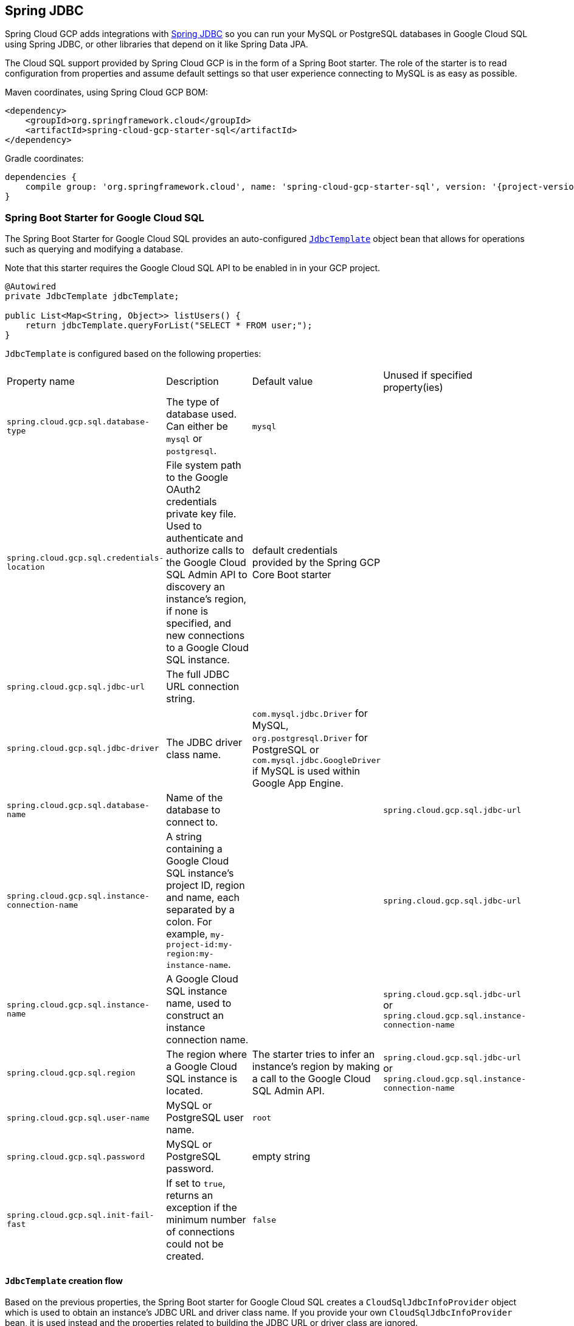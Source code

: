 == Spring JDBC

Spring Cloud GCP adds integrations with
https://docs.spring.io/spring/docs/current/spring-framework-reference/html/jdbc.html[Spring JDBC]
so you can run your MySQL or PostgreSQL databases in Google Cloud SQL using Spring JDBC, or other
libraries that depend on it like Spring Data JPA.

The Cloud SQL support provided by Spring Cloud GCP is in the form of a Spring Boot starter.
The role of the starter is to read configuration from properties and assume default settings so that
user experience connecting to MySQL is as easy as possible.

Maven coordinates, using Spring Cloud GCP BOM:

[source,xml]
----
<dependency>
    <groupId>org.springframework.cloud</groupId>
    <artifactId>spring-cloud-gcp-starter-sql</artifactId>
</dependency>
----

Gradle coordinates:

[source,subs="normal"]
----
dependencies {
    compile group: 'org.springframework.cloud', name: 'spring-cloud-gcp-starter-sql', version: '{project-version}'
}
----


=== Spring Boot Starter for Google Cloud SQL

The Spring Boot Starter for Google Cloud SQL provides an auto-configured
https://docs.spring.io/spring/docs/current/spring-framework-reference/html/jdbc.html#jdbc-JdbcTemplate[`JdbcTemplate`]
object bean that allows for operations such as querying and modifying a database.

Note that this starter requires the Google Cloud SQL API to be enabled in in your GCP project.

[source,java]
----
@Autowired
private JdbcTemplate jdbcTemplate;

public List<Map<String, Object>> listUsers() {
    return jdbcTemplate.queryForList("SELECT * FROM user;");
}
----

`JdbcTemplate` is configured based on the following properties:

|===
| Property name | Description | Default value | Unused if specified property(ies)
| `spring.cloud.gcp.sql.database-type` | The type of database used. Can either be `mysql` or
`postgresql`. | `mysql` |
| `spring.cloud.gcp.sql.credentials-location` | File system path to the Google OAuth2 credentials
private key file. Used to authenticate and authorize calls to the Google Cloud SQL Admin API to
discovery an instance's region, if none is specified, and new connections to a Google Cloud SQL
instance. | default credentials provided by the Spring GCP Core Boot starter |
| `spring.cloud.gcp.sql.jdbc-url` | The full JDBC URL connection string. | |
| `spring.cloud.gcp.sql.jdbc-driver` | The JDBC driver class name. |  `com.mysql.jdbc.Driver` for
MySQL, `org.postgresql.Driver` for PostgreSQL or `com.mysql.jdbc.GoogleDriver` if MySQL is used
within Google App Engine. |
| `spring.cloud.gcp.sql.database-name` | Name of the database to connect to. | |
`spring.cloud.gcp.sql.jdbc-url`
| `spring.cloud.gcp.sql.instance-connection-name` | A string containing a Google Cloud SQL
instance's project ID, region and name, each separated by a colon. For example,
`my-project-id:my-region:my-instance-name`. | | `spring.cloud.gcp.sql.jdbc-url`
| `spring.cloud.gcp.sql.instance-name` | A Google Cloud SQL instance name, used to construct an
instance connection name. | |`spring.cloud.gcp.sql.jdbc-url` or
`spring.cloud.gcp.sql.instance-connection-name`
| `spring.cloud.gcp.sql.region` | The region where a Google Cloud SQL instance is located. | The
starter tries to infer an instance's region by making a call to the Google Cloud SQL Admin API. |
`spring.cloud.gcp.sql.jdbc-url` or `spring.cloud.gcp.sql.instance-connection-name`
| `spring.cloud.gcp.sql.user-name` | MySQL or PostgreSQL user name. | `root` |
| `spring.cloud.gcp.sql.password` | MySQL or PostgreSQL password. | empty string |
| `spring.cloud.gcp.sql.init-fail-fast` | If set to `true`, returns an exception if the minimum
number of connections could not be created. | `false` |
|===

==== `JdbcTemplate` creation flow

Based on the previous properties, the Spring Boot starter for Google Cloud SQL creates a
`CloudSqlJdbcInfoProvider` object which is used to obtain an instance's JDBC URL and driver class
name.
If you provide your own `CloudSqlJdbcInfoProvider` bean, it is used instead and the properties
related to building the JDBC URL or driver class are ignored.

It is in the `CloudSqlJdbcInfoProvider` creation step that the credentials factory is registered
in a system property to be `SqlCredentialFactory`.
This isn't relevant unless you want to provide your own `CloudSqlJdbcInfoProvider` bean, in which
case you should also register the credentials factory class name under the
`cloudSql.socketFactory.credentialFactory` system property.

The `CloudSqlJdbcInfoProvider` bean is used by the starter to create a `DataSource` object.
This `DataSource` object is picked up by the Spring JDBC module to automatically configure a
`JdbcTemplate` object.
We chose HikariCP as the default connection pool implementation, but you're free to provide your own
`DataSource` implementation using the provided `CloudSqlJdbcInfoProvider` bean to resolve an
instance's JDBC URL and driver class name.

It is in the `DataSource` creation step that the JDBC driver class is registered.
This isn't relevant unless you want to provide your own `DataSource` bean, in which case, you should
load the driver class so that the user doesn't have to.

The result of this flow is a fully configured and operational `JdbcTemplate` object that you can
use to interact with your SQL database.
You can connect to your database with as little as a database and instance names!

